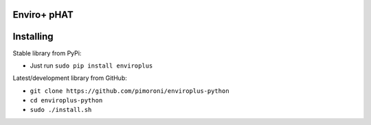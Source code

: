 Enviro+ pHAT
============

|Build Status| |Coverage Status| |PyPi Package| |Python Versions|

Installing
==========

Stable library from PyPi:

-  Just run ``sudo pip install enviroplus``

Latest/development library from GitHub:

-  ``git clone https://github.com/pimoroni/enviroplus-python``
-  ``cd enviroplus-python``
-  ``sudo ./install.sh``

.. |Build Status| image:: https://travis-ci.com/pimoroni/enviroplus-python.svg?branch=master
   :target: https://travis-ci.com/pimoroni/enviroplus-python
.. |Coverage Status| image:: https://coveralls.io/repos/github/pimoroni/enviroplus-python/badge.svg?branch=master
   :target: https://coveralls.io/github/pimoroni/enviroplus-python?branch=master
.. |PyPi Package| image:: https://img.shields.io/pypi/v/enviroplus.svg
   :target: https://pypi.python.org/pypi/enviroplus
.. |Python Versions| image:: https://img.shields.io/pypi/pyversions/enviroplus.svg
   :target: https://pypi.python.org/pypi/enviroplus

